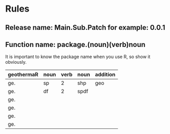 * Rules
** Release name: Main.Sub.Patch  for example: 0.0.1
** Function name: package.(noun)(verb)noun
It is important to know the package name when you use R, so show it obviously.
| geothermaR | noun | verb | noun | addition |
|------------+------+------+------+----------|
| ge.        | sp   |    2 | shp  | geo      |
| ge.        | df   |    2 | spdf |          |
| ge.        |      |      |      |          |
| ge.        |      |      |      |          |
| ge.        |      |      |      |          |
| ge.        |      |      |      |          |
|------------+------+------+------+----------|

